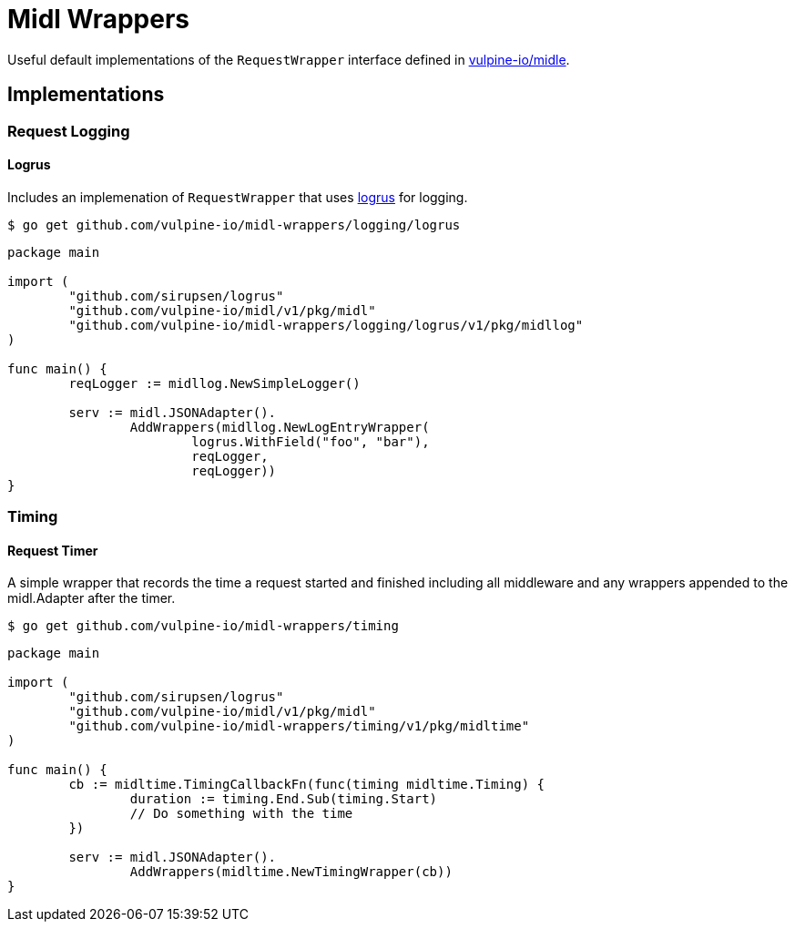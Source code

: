 = Midl Wrappers

Useful default implementations of the `RequestWrapper` interface defined in
https://github.com/vulpine-io/midl[vulpine-io/midle].

== Implementations

=== Request Logging

==== Logrus

Includes an implemenation of `RequestWrapper` that uses
https://github.com/sirupsen/logrus[logrus] for logging.

[source, shell-session]
----
$ go get github.com/vulpine-io/midl-wrappers/logging/logrus
----

[source, go]
----
package main

import (
	"github.com/sirupsen/logrus"
	"github.com/vulpine-io/midl/v1/pkg/midl"
	"github.com/vulpine-io/midl-wrappers/logging/logrus/v1/pkg/midllog"
)

func main() {
	reqLogger := midllog.NewSimpleLogger()

	serv := midl.JSONAdapter().
		AddWrappers(midllog.NewLogEntryWrapper(
			logrus.WithField("foo", "bar"),
			reqLogger,
			reqLogger))
}
----

=== Timing

==== Request Timer

A simple wrapper that records the time a request started and finished
including all middleware and any wrappers appended to the midl.Adapter after
the timer.

[source, shell-session]
----
$ go get github.com/vulpine-io/midl-wrappers/timing
----

[source, go]
----
package main

import (
	"github.com/sirupsen/logrus"
	"github.com/vulpine-io/midl/v1/pkg/midl"
	"github.com/vulpine-io/midl-wrappers/timing/v1/pkg/midltime"
)

func main() {
	cb := midltime.TimingCallbackFn(func(timing midltime.Timing) {
		duration := timing.End.Sub(timing.Start)
		// Do something with the time
	})

	serv := midl.JSONAdapter().
		AddWrappers(midltime.NewTimingWrapper(cb))
}
----
